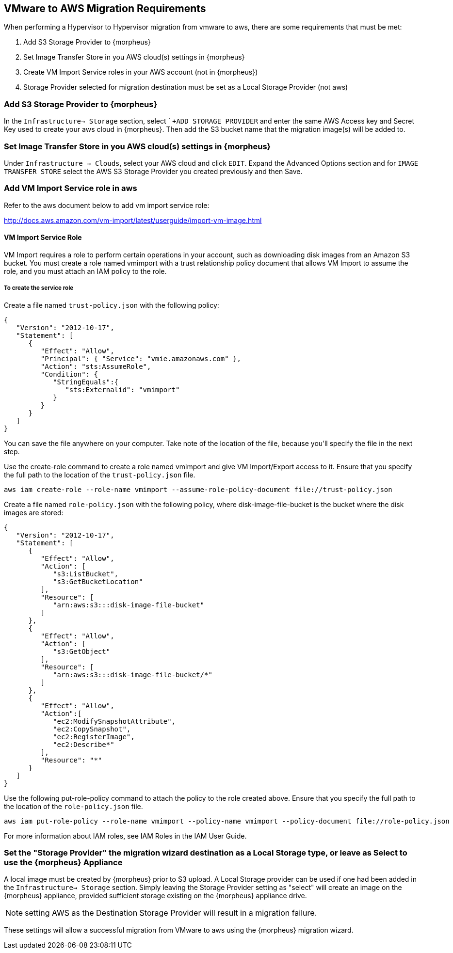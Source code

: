 [[vmware_to_aws]]

== VMware to AWS Migration Requirements

When performing a Hypervisor to Hypervisor migration from vmware to aws, there are some requirements that must be met:

. Add S3 Storage Provider to {morpheus}
. Set Image Transfer Store in you AWS cloud(s) settings in {morpheus}
. Create VM Import Service roles in your AWS account (not in {morpheus})
. Storage Provider selected for migration destination must be set as a Local Storage Provider (not aws)

=== Add S3 Storage Provider to {morpheus}

In the `Infrastructure-> Storage` section, select ``+ADD STORAGE PROVIDER` and enter the same AWS Access key and Secret Key used to create your aws cloud in {morpheus}. Then add the S3 bucket name that the migration image(s) will be added to.

=== Set Image Transfer Store in you AWS cloud(s) settings in {morpheus}

Under `Infrastructure -> Clouds`, select your AWS cloud and click `EDIT`. Expand the Advanced Options section and for `IMAGE TRANSFER STORE` select the AWS S3 Storage Provider you created previously and then Save.

=== Add VM Import Service role in aws
Refer to the aws document below to add vm import service role:

http://docs.aws.amazon.com/vm-import/latest/userguide/import-vm-image.html

==== VM Import Service Role

VM Import requires a role to perform certain operations in your account, such as downloading disk images from an Amazon S3 bucket. You must create a role named vmimport with a trust relationship policy document that allows VM Import to assume the role, and you must attach an IAM policy to the role.

===== To create the service role

Create a file named `trust-policy.json` with the following policy:

----
{
   "Version": "2012-10-17",
   "Statement": [
      {
         "Effect": "Allow",
         "Principal": { "Service": "vmie.amazonaws.com" },
         "Action": "sts:AssumeRole",
         "Condition": {
            "StringEquals":{
               "sts:Externalid": "vmimport"
            }
         }
      }
   ]
}
----

You can save the file anywhere on your computer. Take note of the location of the file, because you'll specify the file in the next step.

Use the create-role command to create a role named vmimport and give VM Import/Export access to it. Ensure that you specify the full path to the location of the `trust-policy.json` file.


  aws iam create-role --role-name vmimport --assume-role-policy-document file://trust-policy.json


Create a file named `role-policy.json` with the following policy, where disk-image-file-bucket is the bucket where the disk images are stored:

----
{
   "Version": "2012-10-17",
   "Statement": [
      {
         "Effect": "Allow",
         "Action": [
            "s3:ListBucket",
            "s3:GetBucketLocation"
         ],
         "Resource": [
            "arn:aws:s3:::disk-image-file-bucket"
         ]
      },
      {
         "Effect": "Allow",
         "Action": [
            "s3:GetObject"
         ],
         "Resource": [
            "arn:aws:s3:::disk-image-file-bucket/*"
         ]
      },
      {
         "Effect": "Allow",
         "Action":[
            "ec2:ModifySnapshotAttribute",
            "ec2:CopySnapshot",
            "ec2:RegisterImage",
            "ec2:Describe*"
         ],
         "Resource": "*"
      }
   ]
}
----

Use the following put-role-policy command to attach the policy to the role created above. Ensure that you specify the full path to the location of the `role-policy.json` file.

  aws iam put-role-policy --role-name vmimport --policy-name vmimport --policy-document file://role-policy.json

For more information about IAM roles, see IAM Roles in the IAM User Guide.

=== Set the "Storage Provider" the migration wizard destination as a Local Storage type, or leave as Select to use the {morpheus} Appliance

A local image must be created by {morpheus} prior to S3 upload. A Local Storage provider can be used if one had been added in the `Infrastructure-> Storage` section. Simply leaving the Storage Provider setting as "select" will create an image on the {morpheus} appliance, provided sufficient storage existing on the {morpheus} appliance drive.

NOTE: setting AWS as the Destination Storage Provider will result in a migration failure.

These settings will allow a successful migration from VMware to aws using the {morpheus} migration wizard.
